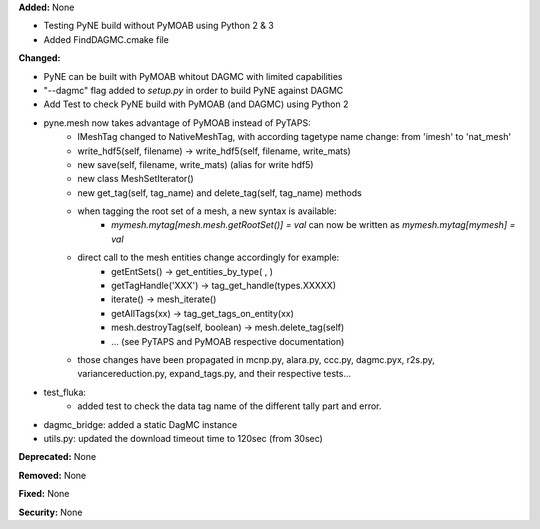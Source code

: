 **Added:** None

* Testing PyNE build without PyMOAB using Python 2 & 3
* Added FindDAGMC.cmake file

**Changed:** 

* PyNE can be built with PyMOAB whitout DAGMC with limited capabilities

* "--dagmc" flag added to `setup.py` in order to build PyNE against DAGMC

* Add Test to check PyNE build with PyMOAB (and DAGMC) using Python 2

* pyne.mesh now takes advantage of PyMOAB instead of PyTAPS:
   - IMeshTag changed to NativeMeshTag, with according tagetype name change:
     from 'imesh' to 'nat_mesh'
   - write_hdf5(self, filename) -> write_hdf5(self, filename, write_mats)
   - new save(self, filename, write_mats) (alias for write hdf5)
   - new class MeshSetIterator()
   - new get_tag(self, tag_name) and delete_tag(self, tag_name) methods
   - when tagging the root set of a mesh, a new syntax is available:
         - `mymesh.mytag[mesh.mesh.getRootSet()] = val`  can now be written as `mymesh.mytag[mymesh] = val`
   - direct call to the mesh entities change accordingly for example:
      - getEntSets() -> get_entities_by_type( , )
      - getTagHandle('XXX') -> tag_get_handle(types.XXXXX)
      - iterate() -> mesh_iterate()
      - getAllTags(xx) -> tag_get_tags_on_entity(xx)
      - mesh.destroyTag(self, boolean) -> mesh.delete_tag(self)
      - ... (see PyTAPS and PyMOAB respective documentation)
   - those changes have been propagated in mcnp.py, alara.py, ccc.py, dagmc.pyx,
     r2s.py, variancereduction.py, expand_tags.py, and their respective tests... 

* test_fluka:
   - added test to check the data tag name of the different tally part and
     error.

* dagmc_bridge: added a static DagMC instance

* utils.py: updated the download timeout time to 120sec (from 30sec)

**Deprecated:** None

**Removed:** None

**Fixed:** None

**Security:** None
